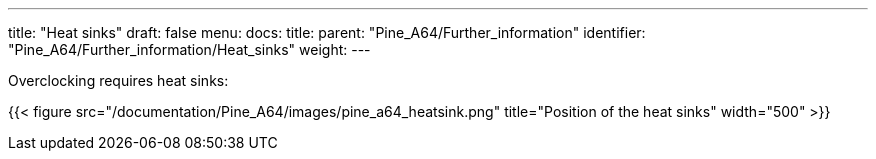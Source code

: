 ---
title: "Heat sinks"
draft: false
menu:
  docs:
    title:
    parent: "Pine_A64/Further_information"
    identifier: "Pine_A64/Further_information/Heat_sinks"
    weight: 
---

Overclocking requires heat sinks:

{{< figure src="/documentation/Pine_A64/images/pine_a64_heatsink.png" title="Position of the heat sinks" width="500" >}}

